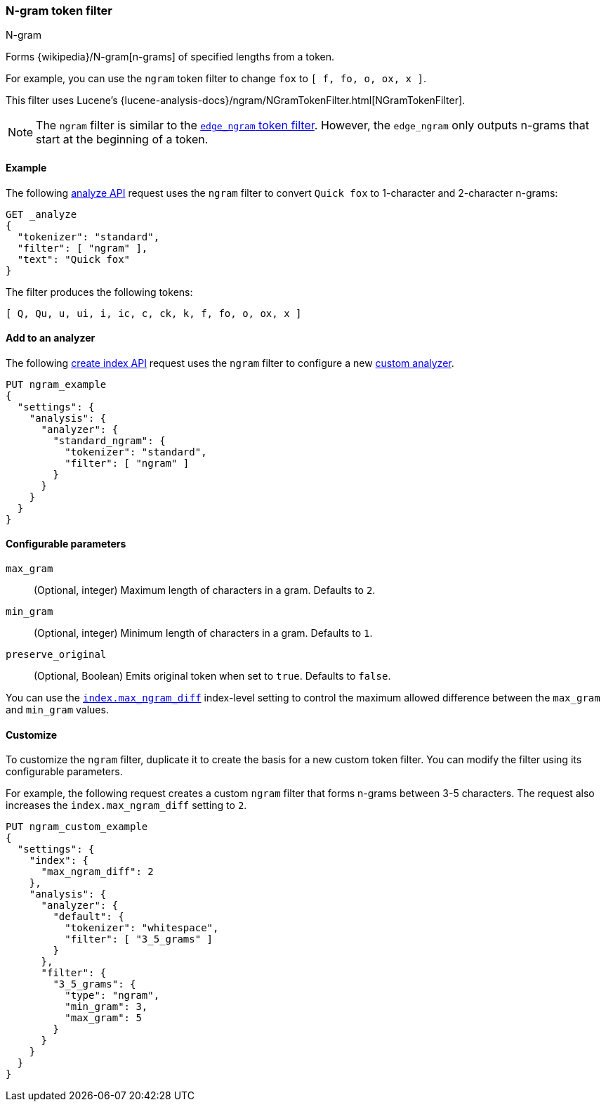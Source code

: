 [[analysis-ngram-tokenfilter]]
=== N-gram token filter
++++
<titleabbrev>N-gram</titleabbrev>
++++

Forms {wikipedia}/N-gram[n-grams] of specified lengths from
a token.

For example, you can use the `ngram` token filter to change `fox` to
`[ f, fo, o, ox, x ]`.

This filter uses Lucene's
{lucene-analysis-docs}/ngram/NGramTokenFilter.html[NGramTokenFilter].

[NOTE]
====
The `ngram` filter is similar to the
<<analysis-edgengram-tokenfilter,`edge_ngram` token filter>>. However, the
`edge_ngram` only outputs n-grams that start at the beginning of a token.
====

[[analysis-ngram-tokenfilter-analyze-ex]]
==== Example

The following <<indices-analyze,analyze API>> request uses the `ngram`
filter to convert `Quick fox` to 1-character and 2-character n-grams:

[source,console]
--------------------------------------------------
GET _analyze
{
  "tokenizer": "standard",
  "filter": [ "ngram" ],
  "text": "Quick fox"
}
--------------------------------------------------

The filter produces the following tokens:

[source,text]
--------------------------------------------------
[ Q, Qu, u, ui, i, ic, c, ck, k, f, fo, o, ox, x ]
--------------------------------------------------

/////////////////////
[source,console-result]
--------------------------------------------------
{
  "tokens" : [
    {
      "token" : "Q",
      "start_offset" : 0,
      "end_offset" : 5,
      "type" : "<ALPHANUM>",
      "position" : 0
    },
    {
      "token" : "Qu",
      "start_offset" : 0,
      "end_offset" : 5,
      "type" : "<ALPHANUM>",
      "position" : 0
    },
    {
      "token" : "u",
      "start_offset" : 0,
      "end_offset" : 5,
      "type" : "<ALPHANUM>",
      "position" : 0
    },
    {
      "token" : "ui",
      "start_offset" : 0,
      "end_offset" : 5,
      "type" : "<ALPHANUM>",
      "position" : 0
    },
    {
      "token" : "i",
      "start_offset" : 0,
      "end_offset" : 5,
      "type" : "<ALPHANUM>",
      "position" : 0
    },
    {
      "token" : "ic",
      "start_offset" : 0,
      "end_offset" : 5,
      "type" : "<ALPHANUM>",
      "position" : 0
    },
    {
      "token" : "c",
      "start_offset" : 0,
      "end_offset" : 5,
      "type" : "<ALPHANUM>",
      "position" : 0
    },
    {
      "token" : "ck",
      "start_offset" : 0,
      "end_offset" : 5,
      "type" : "<ALPHANUM>",
      "position" : 0
    },
    {
      "token" : "k",
      "start_offset" : 0,
      "end_offset" : 5,
      "type" : "<ALPHANUM>",
      "position" : 0
    },
    {
      "token" : "f",
      "start_offset" : 6,
      "end_offset" : 9,
      "type" : "<ALPHANUM>",
      "position" : 1
    },
    {
      "token" : "fo",
      "start_offset" : 6,
      "end_offset" : 9,
      "type" : "<ALPHANUM>",
      "position" : 1
    },
    {
      "token" : "o",
      "start_offset" : 6,
      "end_offset" : 9,
      "type" : "<ALPHANUM>",
      "position" : 1
    },
    {
      "token" : "ox",
      "start_offset" : 6,
      "end_offset" : 9,
      "type" : "<ALPHANUM>",
      "position" : 1
    },
    {
      "token" : "x",
      "start_offset" : 6,
      "end_offset" : 9,
      "type" : "<ALPHANUM>",
      "position" : 1
    }
  ]
}
--------------------------------------------------
/////////////////////

[[analysis-ngram-tokenfilter-analyzer-ex]]
==== Add to an analyzer

The following <<indices-create-index,create index API>> request uses the `ngram`
filter to configure a new <<analysis-custom-analyzer,custom analyzer>>.

[source,console]
--------------------------------------------------
PUT ngram_example
{
  "settings": {
    "analysis": {
      "analyzer": {
        "standard_ngram": {
          "tokenizer": "standard",
          "filter": [ "ngram" ]
        }
      }
    }
  }
}
--------------------------------------------------

[[analysis-ngram-tokenfilter-configure-parms]]
==== Configurable parameters

`max_gram`::
(Optional, integer)
Maximum length of characters in a gram. Defaults to `2`.

`min_gram`::
(Optional, integer)
Minimum length of characters in a gram. Defaults to `1`.

`preserve_original`::
(Optional, Boolean)
Emits original token when set to `true`. Defaults to `false`.

You can use the <<index-max-ngram-diff,`index.max_ngram_diff`>> index-level
setting to control the maximum allowed difference between the `max_gram` and
`min_gram` values.

[[analysis-ngram-tokenfilter-customize]]
==== Customize

To customize the `ngram` filter, duplicate it to create the basis for a new
custom token filter. You can modify the filter using its configurable
parameters.

For example, the following request creates a custom `ngram` filter that forms
n-grams between 3-5 characters. The request also increases the
`index.max_ngram_diff` setting to `2`.

[source,console]
--------------------------------------------------
PUT ngram_custom_example
{
  "settings": {
    "index": {
      "max_ngram_diff": 2
    },
    "analysis": {
      "analyzer": {
        "default": {
          "tokenizer": "whitespace",
          "filter": [ "3_5_grams" ]
        }
      },
      "filter": {
        "3_5_grams": {
          "type": "ngram",
          "min_gram": 3,
          "max_gram": 5
        }
      }
    }
  }
}
--------------------------------------------------
